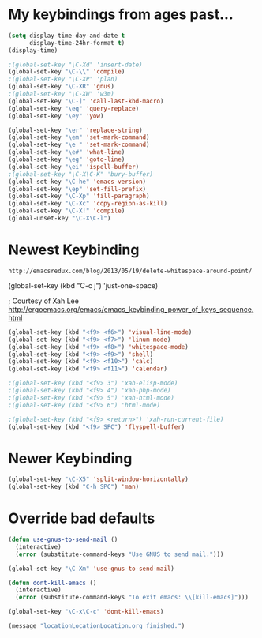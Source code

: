 * My keybindings from ages past...

#+BEGIN_SRC emacs-lisp
(setq display-time-day-and-date t
      display-time-24hr-format t)
(display-time)

;(global-set-key "\C-Xd" 'insert-date)
(global-set-key "\C-\\" 'compile)
;(global-set-key "\C-XP" 'plan)
(global-set-key "\C-XR" 'gnus)
;(global-set-key "\C-XW" 'w3m)
(global-set-key "\C-]" 'call-last-kbd-macro)
(global-set-key "\eq" 'query-replace)
(global-set-key "\ey" 'yow)

(global-set-key "\er" 'replace-string)
(global-set-key "\em" 'set-mark-command)
(global-set-key "\e " 'set-mark-command)
(global-set-key "\e#" 'what-line)
(global-set-key "\eg" 'goto-line)
(global-set-key "\ei" 'ispell-buffer)
;(global-set-key "\C-X\C-K" 'bury-buffer)
(global-set-key "\C-he" 'emacs-version)
(global-set-key "\ep" 'set-fill-prefix)
(global-set-key "\C-Xp" 'fill-paragraph)
(global-set-key "\C-Xc" 'copy-region-as-kill)
(global-set-key "\C-X!" 'compile)
(global-unset-key "\C-X\C-l")
#+END_SRC


* Newest Keybinding

: http://emacsredux.com/blog/2013/05/19/delete-whitespace-around-point/

(global-set-key (kbd "C-c j") 'just-one-space)

; Courtesy of Xah Lee  http://ergoemacs.org/emacs/emacs_keybinding_power_of_keys_sequence.html

#+BEGIN_SRC emacs-lisp
(global-set-key (kbd "<f9> <f6>") 'visual-line-mode)
(global-set-key (kbd "<f9> <f7>") 'linum-mode)
(global-set-key (kbd "<f9> <f8>") 'whitespace-mode)    
(global-set-key (kbd "<f9> <f9>") 'shell)
(global-set-key (kbd "<f9> <f10>") 'calc)
(global-set-key (kbd "<f9> <f11>") 'calendar)

;(global-set-key (kbd "<f9> 3") 'xah-elisp-mode)
;(global-set-key (kbd "<f9> 4") 'xah-php-mode)
;(global-set-key (kbd "<f9> 5") 'xah-html-mode)
;(global-set-key (kbd "<f9> 6") 'html-mode)

;(global-set-key (kbd "<f9> <return>") 'xah-run-current-file)
(global-set-key (kbd "<f9> SPC") 'flyspell-buffer)
 #+END_SRC

* Newer Keybinding

#+BEGIN_SRC emacs-lisp
(global-set-key "\C-X5" 'split-window-horizontally)
(global-set-key (kbd "C-h SPC") 'man)
#+END_SRC

* Override bad defaults


#+BEGIN_SRC emacs-lisp
(defun use-gnus-to-send-mail ()
  (interactive)
  (error (substitute-command-keys "Use GNUS to send mail.")))

(global-set-key "\C-Xm" 'use-gnus-to-send-mail)

(defun dont-kill-emacs ()
  (interactive)
  (error (substitute-command-keys "To exit emacs: \\[kill-emacs]")))

(global-set-key "\C-x\C-c" 'dont-kill-emacs)

(message "locationLocationLocation.org finished.")
#+END_SRC

#+RESULTS:


#  LocalWords:  SPC
